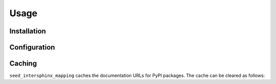 =======
Usage
=======

Installation
---------------

.. start installation

.. installation:: seed_intersphinx_mapping
	:pypi:
	:github:
	:anaconda:
	:conda-channels: conda-forge, domdfcoding

.. end installation

.. raw:: latex


	\bigskip\bigskip\hrule\bigskip


.. extensions:: seed_intersphinx_mapping


Configuration
-----------------

.. confval:: pkg_requirements_source

	The requirements source. This may be one of:

	* A list of directories (relative to :confval:`repository_root`)
	  in which to search for ``requirements.txt`` files.
	  Any files found will be used to compile the list of requirements.

	* The string ``'requirements'``.
	  The list of requirements will be determined from the ``requirements.txt`` file
	  in the directory given by the :confval:`repository_root` option.

	* The string ``'pyproject'`` (or ``'pyproject.toml'``).
	  The list  will be parsed from the ``[project.dependencies]`` table of the
	  ``pyproject.toml`` file in the :confval:`repository_root`.

	  .. seealso:: :pep:`621` -- Storing project metadata in pyproject.toml

	* The string ``'flit'``.
	  The list  will be parsed from the ``[tool.flit.metadata.requires]`` table of the
	  ``pyproject.toml`` file in the :confval:`repository_root`.


.. confval:: repository_root

	The path to the repository root, relative to the Sphinx source directory.

	E.g., for this repository structure:

	::

		.
		├── LICENSE
		├── README.rst
		├── doc-source  # <- this is the Sphinx source directory
		│   ├── index.rst
		│   └── conf.py
		├── requirements.txt  # <- this is the file containing the requirements
		├── seed_intersphinx_mapping
		│   └── __init__.py
		├── setup.py
		├── tests
		└── tox.ini

	the value would be ``..``, which is the default.


Caching
--------

``seed_intersphinx_mapping`` caches the documentation URLs for PyPI packages.
The cache can be cleared as follows:

.. prompt:: bash

	python3 -m seed_intersphinx_mapping

.. TODO:: automatic cache clearing, perhaps using ``intersphinx_cache_limit``
